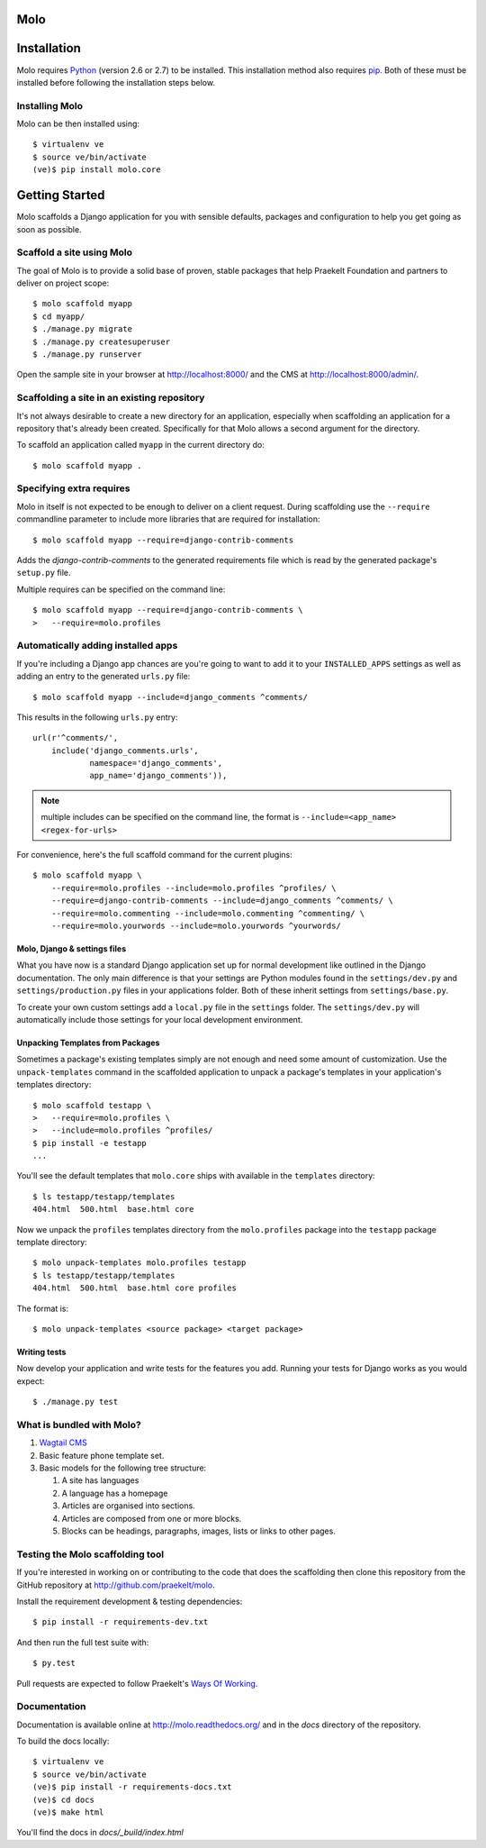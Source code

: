 Molo
====

.. image:: https://travis-ci.org/praekelt/molo.svg?branch=develop
    :target: https://travis-ci.org/praekelt/molo
    :alt: Continuous Integration

.. image:: https://coveralls.io/repos/praekelt/molo/badge.png?branch=develop
    :target: https://coveralls.io/r/praekelt/molo?branch=develop
    :alt: Code Coverage

.. image:: https://readthedocs.org/projects/molo/badge/?version=latest
    :target: https://molo.readthedocs.org
    :alt: Molo Documentation

.. image:: https://badge.fury.io/py/molo.core.svg
    :target: http://badge.fury.io/py/molo.core
    :alt: Pypi Package

Installation
============

Molo requires `Python`_ (version 2.6 or 2.7) to be installed. This installation method also requires `pip`_. Both of these must be installed before following the installation steps below.

Installing Molo
---------------

Molo can be then installed using::

    $ virtualenv ve
    $ source ve/bin/activate
    (ve)$ pip install molo.core

.. _python: https://www.python.org/
.. _pip: https://pip.pypa.io/en/latest/index.html

Getting Started
===============

Molo scaffolds a Django application for you with sensible defaults, packages
and configuration to help you get going as soon as possible.

Scaffold a site using Molo
--------------------------

The goal of Molo is to provide a solid base of proven, stable packages that
help Praekelt Foundation and partners to deliver on project scope::

   $ molo scaffold myapp
   $ cd myapp/
   $ ./manage.py migrate
   $ ./manage.py createsuperuser
   $ ./manage.py runserver

Open the sample site in your browser at http://localhost:8000/ and the CMS
at http://localhost:8000/admin/.

Scaffolding a site in an existing repository
--------------------------------------------

It's not always desirable to create a new directory for an application,
especially when scaffolding an application for a repository that's already
been created. Specifically for that Molo allows a second argument for the
directory.

To scaffold an application called ``myapp`` in the current directory do::

   $ molo scaffold myapp .

Specifying extra requires
-------------------------

Molo in itself is not expected to be enough to deliver on a client request.
During scaffolding use the ``--require`` commandline parameter to include
more libraries that are required for installation::

   $ molo scaffold myapp --require=django-contrib-comments

Adds the `django-contrib-comments` to the generated requirements file which
is read by the generated package's ``setup.py`` file.

Multiple requires can be specified on the command line::

   $ molo scaffold myapp --require=django-contrib-comments \
   >   --require=molo.profiles

Automatically adding installed apps
-----------------------------------

If you're including a Django app chances are you're going to want to
add it to your ``INSTALLED_APPS`` settings as well as adding an entry
to the generated ``urls.py`` file::

   $ molo scaffold myapp --include=django_comments ^comments/

This results in the following ``urls.py`` entry::

   url(r'^comments/',
       include('django_comments.urls',
               namespace='django_comments',
               app_name='django_comments')),

.. note:: multiple includes can be specified on the command line, the format
          is ``--include=<app_name> <regex-for-urls>``

For convenience, here's the full scaffold command for the current plugins::

    $ molo scaffold myapp \
        --require=molo.profiles --include=molo.profiles ^profiles/ \
        --require=django-contrib-comments --include=django_comments ^comments/ \
        --require=molo.commenting --include=molo.commenting ^commenting/ \
        --require=molo.yourwords --include=molo.yourwords ^yourwords/

Molo, Django & settings files
~~~~~~~~~~~~~~~~~~~~~~~~~~~~~

What you have now is a standard Django application set up for normal
development like outlined in the Django documentation. The only main difference
is that your settings are Python modules found in the
``settings/dev.py`` and ``settings/production.py`` files in your applications
folder. Both of these inherit settings from ``settings/base.py``.

To create your own custom settings add a ``local.py`` file in the ``settings``
folder. The ``settings/dev.py`` will automatically include those settings
for your local development environment.

Unpacking Templates from Packages
~~~~~~~~~~~~~~~~~~~~~~~~~~~~~~~~~

Sometimes a package's existing templates simply are not enough and need
some amount of customization. Use the ``unpack-templates`` command in the
scaffolded application to unpack a package's templates in your application's
templates directory::

   $ molo scaffold testapp \
   >   --require=molo.profiles \
   >   --include=molo.profiles ^profiles/
   $ pip install -e testapp
   ...

You'll see the default templates that ``molo.core`` ships with available in
the ``templates`` directory::

   $ ls testapp/testapp/templates
   404.html  500.html  base.html core

Now we unpack the ``profiles`` templates directory from the ``molo.profiles``
package into the ``testapp`` package template directory::

   $ molo unpack-templates molo.profiles testapp
   $ ls testapp/testapp/templates
   404.html  500.html  base.html core profiles

The format is::

   $ molo unpack-templates <source package> <target package>

Writing tests
~~~~~~~~~~~~~

Now develop your application and write tests for the features you add.
Running your tests for Django works as you would expect::

   $ ./manage.py test

What is bundled with Molo?
--------------------------

1. `Wagtail CMS`_
2. Basic feature phone template set.
3. Basic models for the following tree structure:

   1. A site has languages
   2. A language has a homepage
   3. Articles are organised into sections.
   4. Articles are composed from one or more blocks.
   5. Blocks can be headings, paragraphs, images, lists or
      links to other pages.

Testing the Molo scaffolding tool
---------------------------------

If you're interested in working on or contributing to the code that
does the scaffolding then clone this repository from the GitHub repository at
http://github.com/praekelt/molo.

Install the requirement development & testing dependencies::

   $ pip install -r requirements-dev.txt

And then run the full test suite with::

   $ py.test

Pull requests are expected to follow Praekelt's `Ways Of Working`_.

.. _`Ways of Working`: http://ways-of-working.rtfd.org
.. _`Wagtail CMS`: http://wagtail.io

Documentation
-------------

Documentation is available online at http://molo.readthedocs.org/
and in the `docs` directory of the repository.

.. |molo-docs| image:: https://readthedocs.org/projects/molo/badge/?version=latest
    :alt: Documentation
    :scale: 100%
    :target: http://molo.readthedocs.org/

To build the docs locally::

    $ virtualenv ve
    $ source ve/bin/activate
    (ve)$ pip install -r requirements-docs.txt
    (ve)$ cd docs
    (ve)$ make html

You'll find the docs in `docs/_build/index.html`
